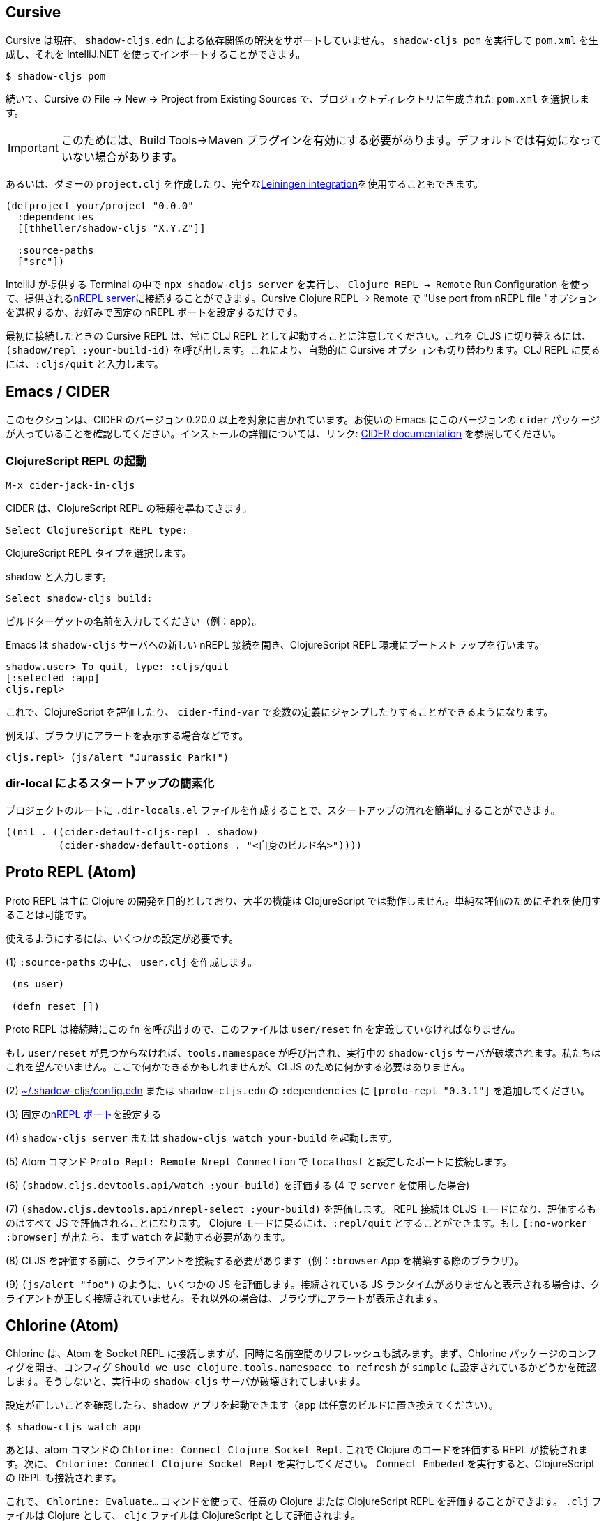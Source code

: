 == Cursive

////
Cursive does not currently support resolving dependencies via `shadow-cljs.edn`. You can run `shadow-cljs pom` to generate a `pom.xml` and import that using the IntelliJ.
////
Cursive は現在、 `shadow-cljs.edn` による依存関係の解決をサポートしていません。 `shadow-cljs pom` を実行して `pom.xml` を生成し、それを IntelliJ.NET を使ってインポートすることができます。

```
$ shadow-cljs pom
```

////
Then in Cursive *File -> New -> Project from Existing Sources* then select the generated `pom.xml` in the project directory.
////
続いて、Cursive の File -> New -> Project from Existing Sources で、プロジェクトディレクトリに生成された `pom.xml` を選択します。

////
IMPORTANT: You need to have the "Build Tools" -> "Maven" Plugin enabled for this. It might not be enabled by default.
////
IMPORTANT: このためには、Build Tools→Maven プラグインを有効にする必要があります。デフォルトでは有効になっていない場合があります。

////
Alternatively you can create a dummy `project.clj` or use the full <<Leiningen, Leiningen integration>>.
////
あるいは、ダミーの `project.clj` を作成したり、完全な<<Leiningen, Leiningen integration>>を使用することもできます。

```
(defproject your/project "0.0.0"
  :dependencies
  [[thheller/shadow-cljs "X.Y.Z"]]

  :source-paths
  ["src"])
```

////
You can run `npx shadow-cljs server` inside the Terminal provided by IntelliJ and use `Clojure REPL -> Remote` Run Configuration to connect to the provided <<nREPL, nREPL server>>. Just select the "Use port from nREPL file" option in Cursive Clojure REPL -> Remote or configure a fixed nREPL port if you prefer.
////
IntelliJ が提供する Terminal の中で `npx shadow-cljs server` を実行し、 `Clojure REPL -> Remote` Run Configuration を使って、提供される<<nREPL, nREPL server>>に接続することができます。Cursive Clojure REPL -> Remote で "Use port from nREPL file "オプションを選択するか、お好みで固定の nREPL ポートを設定するだけです。

////
Note that the Cursive REPL when first connected always starts out as a CLJ REPL. You can switch it to CLJS by calling `(shadow/repl :your-build-id)`. This will automatically switch the Cursive option as well. You can type `:cljs/quit` to drop back down to the CLJ REPL.
////
最初に接続したときの Cursive REPL は、常に CLJ REPL として起動することに注意してください。これを CLJS に切り替えるには、 `(shadow/repl :your-build-id)` を呼び出します。これにより、自動的に Cursive オプションも切り替わります。CLJ REPL に戻るには、`:cljs/quit` と入力します。

////
NOTE: You cannot switch from CLJ->CLJS via the Cursive select box. Make sure you use the call above to switch.
////

== Emacs / CIDER [[cider]]

////
This section is written for CIDER version 0.20.0 and above. Ensure your Emacs environment has this version of the `cider` package or later. Refer to the link:https://docs.cider.mx[CIDER documentation] for full installation details.
////
このセクションは、CIDER のバージョン 0.20.0 以上を対象に書かれています。お使いの Emacs にこのバージョンの `cider` パッケージが入っていることを確認してください。インストールの詳細については、リンク: https://docs.cider.mx[CIDER documentation] を参照してください。

=== ClojureScript REPL の起動
//Launch the ClojureScript REPL

////
Launch the nREPL and a ClojureScript REPL.
////

```console
M-x cider-jack-in-cljs
```

////
CIDER will prompt you for the type of ClojureScript REPL:
////
CIDER は、ClojureScript REPL の種類を尋ねてきます。

```console
Select ClojureScript REPL type:
```
ClojureScript REPL タイプを選択します。

////
Enter `shadow`.
////
shadow と入力します。

```console
Select shadow-cljs build:
```

////
Enter the name of your build target, for example, `app`.
////
ビルドターゲットの名前を入力してください（例：`app`）。

////
Emacs should now open a new nREPL connection to the `shadow-cljs` server of its sibling, bootstrapping into a ClojureScript REPL environment:
////
Emacs は `shadow-cljs` サーバへの新しい nREPL 接続を開き、ClojureScript REPL 環境にブートストラップを行います。

```console
shadow.user> To quit, type: :cljs/quit
[:selected :app]
cljs.repl>
```

////
You should now be able to eval ClojureScript, jump to the definitions of vars (with `cider-find-var`) and much more.
////
これで、ClojureScript を評価したり、 `cider-find-var` で変数の定義にジャンプしたりすることができるようになります。

////
For example, to display an alert in the browser:
////
例えば、ブラウザにアラートを表示する場合などです。

```console
cljs.repl> (js/alert "Jurassic Park!")
```

=== dir-local によるスタートアップの簡素化
//Simplify startup with dir-local

////
You can simplify startup flow by a creating a `.dir-locals.el` file at project root.
////
プロジェクトのルートに `.dir-locals.el` ファイルを作成することで、スタートアップの流れを簡単にすることができます。

```
((nil . ((cider-default-cljs-repl . shadow)
	 (cider-shadow-default-options . "<自身のビルド名>"))))
```

== Proto REPL (Atom)

////
Proto REPL is mostly intended for Clojure development so most features do not work for ClojureScript. It is however possible to use it for simple evals.
////
Proto REPL は主に Clojure の開発を目的としており、大半の機能は ClojureScript では動作しません。単純な評価のためにそれを使用することは可能です。

////
You need to setup a couple of things to get it working.
////
使えるようにするには、いくつかの設定が必要です。

////
1)  Create a `user.clj` in on of your `:source-paths`.
////
(1) `:source-paths` の中に、 `user.clj` を作成します。

```clojure
 (ns user)

 (defn reset [])
```

////
The file must define the `user/reset` fn since Proto REPL will call that when connecting. If `user/reset` is not found it will call `tools.namespace` which destroys the running `shadow-cljs` server. We don't want that. You could do something here but we don't need to do anything for CLJS.
////
Proto REPL は接続時にこの fn を呼び出すので、このファイルは `user/reset` fn を定義していなければなりません。

もし `user/reset` が見つからなければ、`tools.namespace` が呼び出され、実行中の `shadow-cljs` サーバが破壊されます。私たちはこれを望んでいません。ここで何かできるかもしれませんが、CLJS のために何かする必要はありません。

////
2) add `[proto-repl "0.3.1"]` to your `:dependencies` in <<user-config, ~/.shadow-cljs/config.edn>> or `shadow-cljs.edn`.
////
(2) <<user-config, ~/.shadow-cljs/config.edn>> または `shadow-cljs.edn` の `:dependencies` に `[proto-repl "0.3.1"]` を追加してください。

////
3) Configure a fixed <<nREPL, nREPL port>>
////
(3) 固定の<<nREPL, nREPL ポート>>を設定する

////
4) Start `shadow-cljs server` or `shadow-cljs watch your-build`.
////
(4) `shadow-cljs server` または `shadow-cljs watch your-build` を起動します。

////
5) Run the Atom Command `Proto Repl: Remote Nrepl Connection` connect to `localhost` and the port you configured
////
(5) Atom コマンド `Proto Repl: Remote Nrepl Connection` で `localhost` と設定したポートに接続します。

////
6) Eval `(shadow.cljs.devtools.api/watch :your-build)` (if you used `server` in 4)
////
(6) `(shadow.cljs.devtools.api/watch :your-build)` を評価する (4 で `server` を使用した場合)

////
7) Eval `(shadow.cljs.devtools.api/nrepl-select :your-build)`. The REPL connection is now in CLJS mode, meaning that everything you eval will be eval'd in JS. You can eval `:repl/quit` to get back to Clojure Mode. If you get `[:no-worker :browser]` you need to start the `watch` first.
////
(7) `(shadow.cljs.devtools.api/nrepl-select :your-build)` を評価します。 REPL 接続は CLJS モードになり、評価するものはすべて JS で評価されることになります。 Clojure モードに戻るには、`:repl/quit` とすることができます。もし `[:no-worker :browser]` が出たら、まず `watch` を起動する必要があります。

////
8) Before you can eval CLJS you need to connect your client (eg. your Browser when building a `:browser` App).
////
(8) CLJS を評価する前に、クライアントを接続する必要があります（例：`:browser` App を構築する際のブラウザ）。

////
9) Eval some JS, eg. `(js/alert "foo")`. If you get `There is no connected JS runtime` the client is not connected properly. Otherwise the Browser should show an alert.
////
(9) `(js/alert "foo")` のように、いくつかの JS を評価します。接続されている JS ランタイムがありませんと表示される場合は、クライアントが正しく接続されていません。それ以外の場合は、ブラウザにアラートが表示されます。

== Chlorine (Atom)

////
Chlorine connects Atom to a Socket REPL, but also tries to refresh namespace. So first, open up Chlorine package config and check if configuration `Should we use clojure.tools.namespace to refresh` is set to `simple`, otherwise it'll destroy the running `shadow-cljs` server.
////
Chlorine は、Atom を Socket REPL に接続しますが、同時に名前空間のリフレッシュも試みます。まず、Chlorine パッケージのコンフィグを開き、コンフィグ `Should we use clojure.tools.namespace to refresh` が `simple` に設定されているかどうかを確認します。そうしないと、実行中の `shadow-cljs` サーバが破壊されてしまいます。

////
Once you checked that the configuration is right, you can start your shadow app (replace `app` with whatever build):
////
設定が正しいことを確認したら、shadow アプリを起動できます（`app` は任意のビルドに置き換えてください）。

```
$ shadow-cljs watch app
```

////
Now, all you have to do is to run the atom command `Chlorine: Connect Clojure Socket Repl`. This will connect a REPL to evaluate Clojure code. Next you need to run `Chlorine: Connect Embeded`, and it'll connect the ClojureScript REPL too.
////
あとは、atom コマンドの `Chlorine: Connect Clojure Socket Repl`. これで Clojure のコードを評価する REPL が接続されます。次に、 `Chlorine: Connect Clojure Socket Repl` を実行してください。 `Connect Embeded` を実行すると、ClojureScript の REPL も接続されます。

////
Now, you can use the `Chlorine: Evaluate...` commands to evaluate any Clojure or ClojureScript REPL. It'll evaluate `.clj` files as Clojure, and `cljc` files as ClojureScript.
////
これで、 `Chlorine: Evaluate...` コマンドを使って、任意の Clojure または ClojureScript REPL を評価することができます。 `.clj` ファイルは Clojure として、 `cljc` ファイルは ClojureScript として評価されます。

== Calva (VS Code)

////
(Only tested with `browser` targets so far. Probably works with other targets too.)
////
今のところ `browser` ターゲットでしかテストしていません。おそらく他のターゲットでも動作します。

=== 依存関係
// Dependencies

////
You need VS Code and install the https://marketplace.visualstudio.com/items?itemName=betterthantomorrow.calva#overview[Calva] extension.
////
VS Code が必要で https://marketplace.visualstudio.com/items?itemName=betterthantomorrow.calva#overview[Calva]エクステンションをインストールする必要があります。

////
Since Calva uses nREPL and the `cider-nrepl` middlewares you need to include this dependency in <<user-config, ~/.shadow-cljs/config.edn>> or `shadow-cljs.edn`:
////
Calva は nREPL と `cider-nrepl` のミドルウェアを使用しているので、この依存関係を <<user-config, ~/.shadow-cljs/config.edn>> または `shadow-cljs.edn` に含める必要があります。

```clojure
[cider/cider-nrepl "0.21.0"]
```

////
`shadow-cljs` will inject the required `cider-nrepl` middleware once it sees this dependency.
////
`shadow-cljs` は、この依存関係を確認すると、必要な `cider-nrepl` ミドルウェアを注入します。

=== Calva と REPL の接続
//Connecting Calva to the REPLs

////
Once that is done start your shadow app. (Using whatever build instead of `app`.):
////
それが終わったら、shadow app を起動します。(`app` の代わりにどんなビルドでも使用します)。

```
$ shadow-cljs watch app
```

////
Once the app is loaded in the browser, and you see `JS runime connected` in the terminal where you started the app, Calva can connect to its repl. Open the project in VS Code and Calva will by default try to auto connect and prompt you with a list of builds read from `shadow-cljs.edn`. Select the right one (`:app` in this example) and Calva's Clojure and Clojurescript support is activated.
////
アプリがブラウザに読み込まれ、アプリを起動したターミナルに JS runime connected と表示されると、Calva はそのレプリケーションに接続できるようになります。VS Code でプロジェクトを開くと、Calva はデフォルトで自動接続を試み、 `shadow-cljs.edn` から読み込んだビルドのリストを表示します。正しいもの(この例では `:app`)を選択すると、Calva の Clojure と Clojurescript のサポートが有効になります。

////
(If you already have the project open in VS Code when you start the app, issue the `Calva: Connect to a Running REPL Server in the Project` command.)
////
アプリ起動時にすでに VS Code でプロジェクトを開いている場合は、コマンドを実行してください。

```
Calva: Connect to a Running REPL Server in the Project 
```

=== 特徴

//Features

////
Some of the things you can now do:
////

利用可能んs機能の一部をご紹介します。

==== Intellisense など

//Intellisense and stuff

////
- Peek at definitions on hover.
- Get auto completion help.
- Navigate to definitions (`cmd-click` on Mac, might be `ctrl-click` on Windows and Linux).
////
- hover で定義を見る
- 自動補完のヘルプを表示する
- 定義ファイルへの移動（Mac では `cmd-click`、Windows や Linux では `ctrl-click` ）。

==== ファイル、フォーム、セレクションの評価
//Evaluation of the file, forms and selection

////
- Evaluate the file: `ctrl+alt+c enter` (This is done automatically one opening files.)
- Evaluate inline: `ctrl+alt+c e`
- Evaluate and replace them in the editor: `ctrl+alt+c r`
- Pretty print evaluation resuls: `ctrl+alt+c p`
- Send forms to the integrated terminal repls for evaluation: `ctrl+alt+c alt+e`
////
- ファイルを評価する: `ctrl+alt+c enter` (ファイルを開くときに自動的に行われます。)
- インライン評価をする: `ctrl+alt+c e`.
- エディタ内で評価して置きかえる: `ctrl+alt+c r`.
- 評価結果を整形して表示する: `ctrl+alt+c p`.
- 評価のために統合ターミナルの repl にフォームを送る: `ctrl+alt+c alt+e`.

==== テストの実行

//Run tests

////
- Run namespace tests: `ctrl+alt+c t`
- Run all tests: `ctrl+alt+c shift+t` (Really clunky in large projects so far.)
- Rerun previously failing tests: `ctrl+alt+c ctrl+t`
- Test failures are marked in the explorer and editors and listed in the Problem tab for easy access.
////
- 名前空間のテストを実行する: `ctrl+alt+c t`
- すべてのテストを実行する: `ctrl+alt+c shift+t` (これまでの大規模プロジェクトでは非常に不便でした)
- 以前に失敗したテストを再実行する: `ctrl+alt+c ctrl+t` (テストの失敗はエクスプローラーやエディタでマークされ、簡単にアクセスできるように Problem タブにリストアップされます)

==== ターミナルの REPL
//Terminal repls

////
- Switch namespace in terminal repl to that of the currently open file: `ctrl+alt+c n`
- Load current file and switch namespace in: `ctrl+alt+c alt+n`
////
- ターミナルレプリの名前空間を、現在開いているファイルの名前空間に切り替える: `ctrl+alt+c n`
- 現在のファイルを読み込んで、名前空間を切り替える: `ctrl+alt+c alt+n`

==== Cljc のファイル群
// Cljc files

////
- Switch between Clojure and Clojurescript repl `ctrl+alt+c ctrl+alt+t` (or click the green `cljc/clj` button in the status bar). This determines both which repl is backing the editor and what terminal repl is being accessed, see above.
////
- Clojure と Clojurescript の repl を `ctrl+alt+c ctrl+alt+t` で切り替えます。または、ステータスバーの緑の `cljc/clj` ボタンをクリックすることでも可能です。これにより、どの repl がエディタをバックアップしているか、どの端末の repl にアクセスしているかの両方が決定されます（上記参照）。

== Fireplace.vim (Vim/Neovim)

////
https://www.vim.org/scripts/script.php?script_id=4978[Fireplace.vim] is a Vim/Neovim plug-in which provides Clojure REPL integration by acting as an https://nrepl.org/[nREPL] client. When combined with Shadow-CLJS, it also provides ClojureScript REPL integration.
////
https://www.vim.org/scripts/script.php?script_id=4978[Fireplace.vim] は https://nrepl.org/[nREPL] クライアントとして動作することで、Clojure REPL の統合を提供する Vim/Neovim プラグインです。Shadow-CLJS と組み合わせることで、ClojureScript REPL の統合も可能になります。

////
This guide uses as an example the app created in the official https://github.com/thheller/shadow-cljs#quick-start[Shadow-CLJS Quick Start] guide therefore refers to a few configuration items in the app's `shadow-cljs.edn`. That being said, these configuration items are fairly generic so should be applicable to other apps with minor modifications.
////
このガイドでは、公式 https://github.com/thheller/shadow-cljs#quick-start[Shadow-CLJS Quick Start] ガイドで作成されたアプリを例にしているため、アプリの `shadow-cljs.edn` にあるいくつかの設定項目を参照しています。とはいえ、これらの設定項目はかなり一般的なものなので、ちょっとした修正で他のアプリにも適用できるはずです。

=== 依存関係
//Dependencies

////
Install https://www.vim.org/scripts/script.php?script_id=4978[Fireplace.vim] using your favorite method of installing plug-ins in Vim/Neovim.
////
https://www.vim.org/scripts/script.php?script_id=4978[Fireplace.vim] を、Vim/Neovim でプラグインをインストールするお好みの方法でインストールします。

////
As an https://nrepl.org/[nREPL] client, https://www.vim.org/scripts/script.php?script_id=4978[Fireplace.vim] depends on https://docs.cider.mx/cider-nrepl/[CIDER-nREPL] (which is nREPL middleware that provides common, editor-agnostic REPL operations) therefore you need to include this dependency in <<user-config, ~/.shadow-cljs/config.edn>> or `shadow-cljs.edn` (as shown in the next sub-section.) Shadow-CLJS will inject the required CIDER-nREPL middleware once it sees this dependency.
////
https://nrepl.org/[nREPL] クライアントとして https://www.vim.org/scripts/script.php?script_id=4978[Fireplace.vim] は https://docs.cider.mx/cider-nrepl/[CIDER-nREPL] (これは一般的なエディタに依存しない REPL 操作を提供する nREPL ミドルウェアです)に依存しているため、この依存関係を<<user-config, ~/.shadow-cljs/config.edn >> または `shadow-cljs.edn` (次のサブセクションで示すように) にこの依存関係を含める必要があります。Shadow-CLJS は、この依存関係を確認すると、必要な CIDER-nREPL ミドルウェアを注入します。

=== アプリの準備
//Preparing the app

////
Create the example app by following the official https://github.com/thheller/shadow-cljs#quick-start[Shadow-CLJS Quick Start] guide and modify its `shadow-cljs.edn` as follows:
////
公式ガイドの https://github.com/thheller/shadow-cljs#quick-start[Shadow-CLJS Quick Start] に沿ってサンプルアプリを作成し、`shadow-cljs.edn` を以下のように修正します。

////
```clojure
;; shadow-cljs configuration
{:source-paths
 ["src/dev"
  "src/main"
  "src/test"]

 ;; ADD - CIDER-nREPL middleware required by Fireplace.vim
 :dependencies
 [[cider/cider-nrepl "0.22.4"]]

 ;; ADD - a port (e.g., 3333) for the REPL server to which Fireplace.vim connects
 :nrepl
 {:port 3333}

 ;; ADD - a port (e.g., 8080) for the development-time HTTP server that serves the app
 :dev-http
 {8080 "public"}

 :builds
 {:frontend  ; NOTE - This is the build ID referenced at various places below.
  {:target :browser
   :modules {:main {:init-fn acme.frontend.app/init}}}}}
```
////

```clojure
;; shadow-cljs の設定
{:source-paths
 ["src/dev"
  "src/main"
  "src/test"]

 ;; 追加 - Fireplace.vim で必要な CIDER-nREPL ミドルウェア
 :dependencies
 [[cider/cider-nrepl "0.22.4"]]

 ;; 追加 - Fireplace.vim が接続する REPL サーバーのポート(例：3333)
 :nrepl
 {:port 3333}

 ;; 追加 - アプリを提供する開発時の HTTP サーバーのポート(例：8080)
 :dev-http
 {8080 "public"}

 :builds
 {:frontend  ; 注：これは以下の各所で参照されているビルド ID です。
  {:target :browser
   :modules {:main {:init-fn acme.frontend.app/init}}}}}
```

////
Once that is done, start the app (note the Shadow-CLJS build ID, `frontend`, specified in `shadow-cljs.edn`):
////
これが完了したら、アプリを起動します（ `shadow-cljs.edn` で指定されている Shadow-CLJS のビルド ID、`frontend` に注意してください）。

```sh
npx shadow-cljs watch frontend
```

////
Open the app in a browser at http://localhost:8080/. Without this step, you would get the following error message from https://www.vim.org/scripts/script.php?script_id=4978[Fireplace.vim] if you attempt to connect to the REPL server from within Vim/Neovim:
////
http://localhost:8080/ 、ブラウザでアプリを開きます。この手順を行わないと、Vim/Neovim 内から REPL サーバに接続しようとすると https://www.vim.org/scripts/script.php?script_id=4978[Fireplace.vim] から次のようなエラーメッセージが表示されます。

```
No application has connected to the REPL server. 
Make sure your JS environment has loaded your compiled ClojureScript code.
```
どのアプリケーションも REPL サーバに接続していません。
JS環境がコンパイルした ClojureScript コードを読み込んでいることを確認してください。

=== Fireplace.vim と REPL サーバの接続
//Connecting Fireplace.vim to REPL Server

////
Open a ClojureScript source file in Vim/Neovim and execute the following command to connect https://www.vim.org/scripts/script.php?script_id=4978[Fireplace.vim] to the REPL server (note the port for the REPL server, `3333`, specified in `shadow-cljs.edn`):
////
Vim/Neovim で ClojureScript のソースファイルを開き、以下のコマンドを実行して https://www.vim.org/scripts/script.php?script_id=4978[Fireplace.vim] を REPL サーバに接続します（REPL サーバのポートは、 `shadow-cljs.edn` で指定されている `3333` であることに注意してください）。

```
:Connect 3333
=>
Connected to nrepl://localhost:3333/                                                              
Scope connection to: ~/code/clojurescript/acme-app (ENTER)
```

////
This creates a Clojure (instead of ClojureScript) REPL session. Execute the following command to add ClojureScript support to the session (note the Shadow-CLJS build ID, `frontend`, specified in `shadow-cljs.edn`):
////
これにより、（ClojureScript ではなく）Clojure の REPL セッションが作成されます。次のコマンドを実行して、セッションに ClojureScript のサポートを追加します ( `shadow-CLJS.edn` で指定されている Shadow-CLJS のビルド ID、 `frontend` に注意してください)。

```
:CljEval (shadow/repl :frontend)
=>
To quit, type: :cljs/quit                                                                      
[:selected :frontend]
Press ENTER or type command to continue
```

////
You should now be able to execute https://www.vim.org/scripts/script.php?script_id=4978[Fireplace.vim] commands against the REPL server. Please refer to the https://www.vim.org/scripts/script.php?script_id=4978[Fireplace.vim] documentation for the full list of commands you can execute.
////
これで、REPL サーバに対して https://www.vim.org/scripts/script.php?script_id=4978[Fireplace.vim] コマンドが実行できるようになります。実行可能なコマンドの全リストについては https://www.vim.org/scripts/script.php?script_id=4978[Fireplace.vim] のドキュメントを参照してください。

